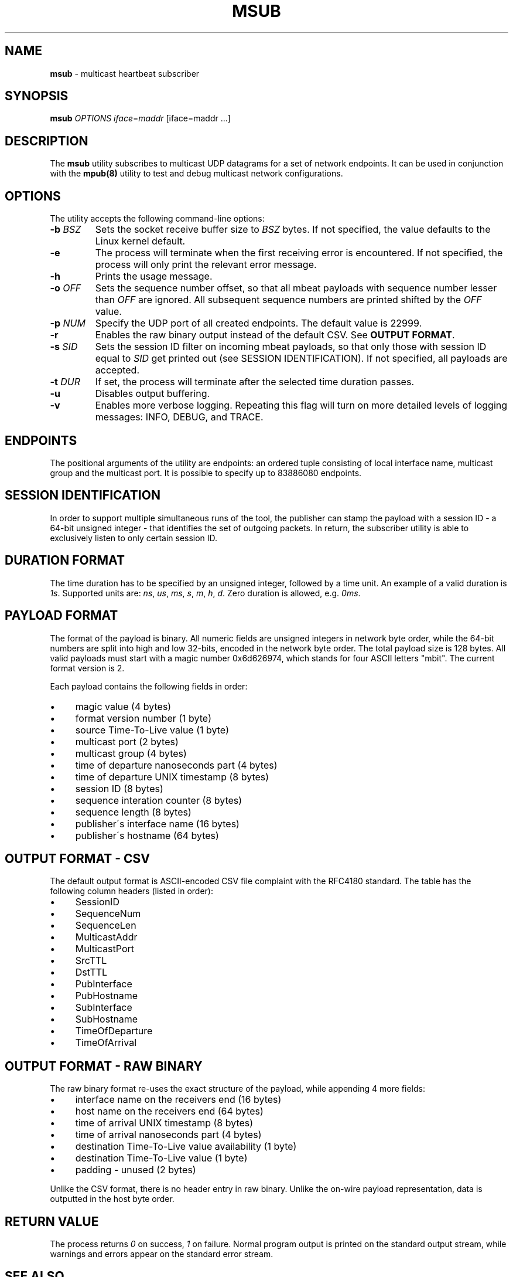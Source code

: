 .\" generated with Ronn/v0.7.3
.\" http://github.com/rtomayko/ronn/tree/0.7.3
.
.TH "MSUB" "8" "November 2017" "" ""
.
.SH "NAME"
\fBmsub\fR \- multicast heartbeat subscriber
.
.SH "SYNOPSIS"
\fBmsub\fR \fIOPTIONS\fR \fIiface\fR=\fImaddr\fR [iface=maddr \.\.\.]
.
.SH "DESCRIPTION"
The \fBmsub\fR utility subscribes to multicast UDP datagrams for a set of network endpoints\. It can be used in conjunction with the \fBmpub(8)\fR utility to test and debug multicast network configurations\.
.
.SH "OPTIONS"
The utility accepts the following command\-line options:
.
.TP
\fB\-b\fR \fIBSZ\fR
Sets the socket receive buffer size to \fIBSZ\fR bytes\. If not specified, the value defaults to the Linux kernel default\.
.
.TP
\fB\-e\fR
The process will terminate when the first receiving error is encountered\. If not specified, the process will only print the relevant error message\.
.
.TP
\fB\-h\fR
Prints the usage message\.
.
.TP
\fB\-o\fR \fIOFF\fR
Sets the sequence number offset, so that all mbeat payloads with sequence number lesser than \fIOFF\fR are ignored\. All subsequent sequence numbers are printed shifted by the \fIOFF\fR value\.
.
.TP
\fB\-p\fR \fINUM\fR
Specify the UDP port of all created endpoints\. The default value is 22999\.
.
.TP
\fB\-r\fR
Enables the raw binary output instead of the default CSV\. See \fBOUTPUT FORMAT\fR\.
.
.TP
\fB\-s\fR \fISID\fR
Sets the session ID filter on incoming mbeat payloads, so that only those with session ID equal to \fISID\fR get printed out (see SESSION IDENTIFICATION)\. If not specified, all payloads are accepted\.
.
.TP
\fB\-t\fR \fIDUR\fR
If set, the process will terminate after the selected time duration passes\.
.
.TP
\fB\-u\fR
Disables output buffering\.
.
.TP
\fB\-v\fR
Enables more verbose logging\. Repeating this flag will turn on more detailed levels of logging messages: INFO, DEBUG, and TRACE\.
.
.SH "ENDPOINTS"
The positional arguments of the utility are endpoints: an ordered tuple consisting of local interface name, multicast group and the multicast port\. It is possible to specify up to 83886080 endpoints\.
.
.SH "SESSION IDENTIFICATION"
In order to support multiple simultaneous runs of the tool, the publisher can stamp the payload with a session ID \- a 64\-bit unsigned integer \- that identifies the set of outgoing packets\. In return, the subscriber utility is able to exclusively listen to only certain session ID\.
.
.SH "DURATION FORMAT"
The time duration has to be specified by an unsigned integer, followed by a time unit\. An example of a valid duration is \fI1s\fR\. Supported units are: \fIns\fR, \fIus\fR, \fIms\fR, \fIs\fR, \fIm\fR, \fIh\fR, \fId\fR\. Zero duration is allowed, e\.g\. \fI0ms\fR\.
.
.SH "PAYLOAD FORMAT"
The format of the payload is binary\. All numeric fields are unsigned integers in network byte order, while the 64\-bit numbers are split into high and low 32\-bits, encoded in the network byte order\. The total payload size is 128 bytes\. All valid payloads must start with a magic number 0x6d626974, which stands for four ASCII letters "mbit"\. The current format version is 2\.
.
.P
Each payload contains the following fields in order:
.
.IP "\(bu" 4
magic value (4 bytes)
.
.IP "\(bu" 4
format version number (1 byte)
.
.IP "\(bu" 4
source Time\-To\-Live value (1 byte)
.
.IP "\(bu" 4
multicast port (2 bytes)
.
.IP "\(bu" 4
multicast group (4 bytes)
.
.IP "\(bu" 4
time of departure nanoseconds part (4 bytes)
.
.IP "\(bu" 4
time of departure UNIX timestamp (8 bytes)
.
.IP "\(bu" 4
session ID (8 bytes)
.
.IP "\(bu" 4
sequence interation counter (8 bytes)
.
.IP "\(bu" 4
sequence length (8 bytes)
.
.IP "\(bu" 4
publisher\'s interface name (16 bytes)
.
.IP "\(bu" 4
publisher\'s hostname (64 bytes)
.
.IP "" 0
.
.SH "OUTPUT FORMAT \- CSV"
The default output format is ASCII\-encoded CSV file complaint with the RFC4180 standard\. The table has the following column headers (listed in order):
.
.IP "\(bu" 4
SessionID
.
.IP "\(bu" 4
SequenceNum
.
.IP "\(bu" 4
SequenceLen
.
.IP "\(bu" 4
MulticastAddr
.
.IP "\(bu" 4
MulticastPort
.
.IP "\(bu" 4
SrcTTL
.
.IP "\(bu" 4
DstTTL
.
.IP "\(bu" 4
PubInterface
.
.IP "\(bu" 4
PubHostname
.
.IP "\(bu" 4
SubInterface
.
.IP "\(bu" 4
SubHostname
.
.IP "\(bu" 4
TimeOfDeparture
.
.IP "\(bu" 4
TimeOfArrival
.
.IP "" 0
.
.SH "OUTPUT FORMAT \- RAW BINARY"
The raw binary format re\-uses the exact structure of the payload, while appending 4 more fields:
.
.IP "\(bu" 4
interface name on the receivers end (16 bytes)
.
.IP "\(bu" 4
host name on the receivers end (64 bytes)
.
.IP "\(bu" 4
time of arrival UNIX timestamp (8 bytes)
.
.IP "\(bu" 4
time of arrival nanoseconds part (4 bytes)
.
.IP "\(bu" 4
destination Time\-To\-Live value availability (1 byte)
.
.IP "\(bu" 4
destination Time\-To\-Live value (1 byte)
.
.IP "\(bu" 4
padding \- unused (2 bytes)
.
.IP "" 0
.
.P
Unlike the CSV format, there is no header entry in raw binary\. Unlike the on\-wire payload representation, data is outputted in the host byte order\.
.
.SH "RETURN VALUE"
The process returns \fI0\fR on success, \fI1\fR on failure\. Normal program output is printed on the standard output stream, while warnings and errors appear on the standard error stream\.
.
.SH "SEE ALSO"
mpub(8)
